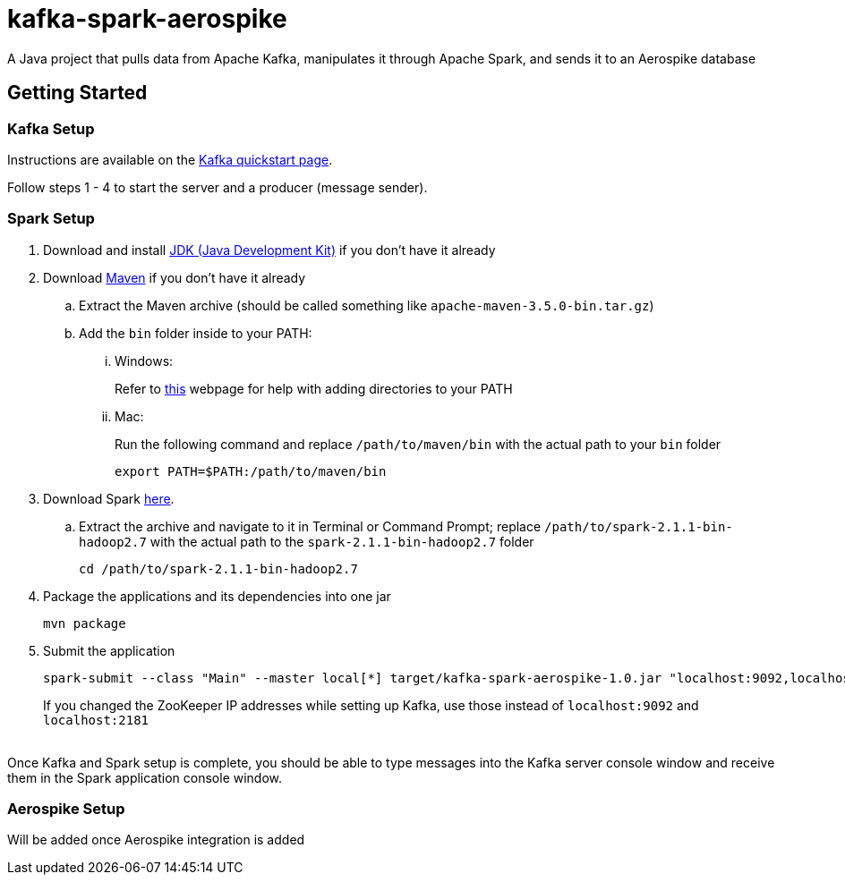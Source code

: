 = kafka-spark-aerospike

A Java project that pulls data from Apache Kafka, manipulates it through Apache Spark, and sends it to an Aerospike database

== Getting Started

=== Kafka Setup

Instructions are available on the https://kafka.apache.org/quickstart[Kafka quickstart page].

Follow steps 1 - 4 to start the server and a producer (message sender).

=== Spark Setup

. Download and install http://www.oracle.com/technetwork/java/javase/downloads/jdk8-downloads-2133151.html[JDK (Java Development Kit)] if you don't have it already

. Download https://maven.apache.org/download.cgi[Maven] if you don't have it already
.. Extract the Maven archive (should be called something like `apache-maven-3.5.0-bin.tar.gz`)
.. Add the `bin` folder inside to your PATH:
... Windows:
+
Refer to https://www.howtogeek.com/118594/how-to-edit-your-system-path-for-easy-command-line-access/[this] webpage for help with adding directories to your PATH

... Mac:
+
Run the following command and replace `/path/to/maven/bin` with the actual path to your `bin` folder
+
[text]
----
export PATH=$PATH:/path/to/maven/bin
----

. Download Spark http://spark.apache.org/downloads.html.tgz[here].
.. Extract the archive and navigate to it in Terminal or Command Prompt; replace `/path/to/spark-2.1.1-bin-hadoop2.7` with the actual path to the `spark-2.1.1-bin-hadoop2.7` folder
+
[text]
----
cd /path/to/spark-2.1.1-bin-hadoop2.7
----

. Package the applications and its dependencies into one jar
+
[text]
----
mvn package
----

. Submit the application
+
[text]
----
spark-submit --class "Main" --master local[*] target/kafka-spark-aerospike-1.0.jar "localhost:9092,localhost:2181"
----
+
If you changed the ZooKeeper IP addresses while setting up Kafka, use those instead of `localhost:9092` and `localhost:2181`

{nbsp} +
Once Kafka and Spark setup is complete, you should be able to type messages into the Kafka server console window and receive them in the Spark application console window.

=== Aerospike Setup

Will be added once Aerospike integration is added
